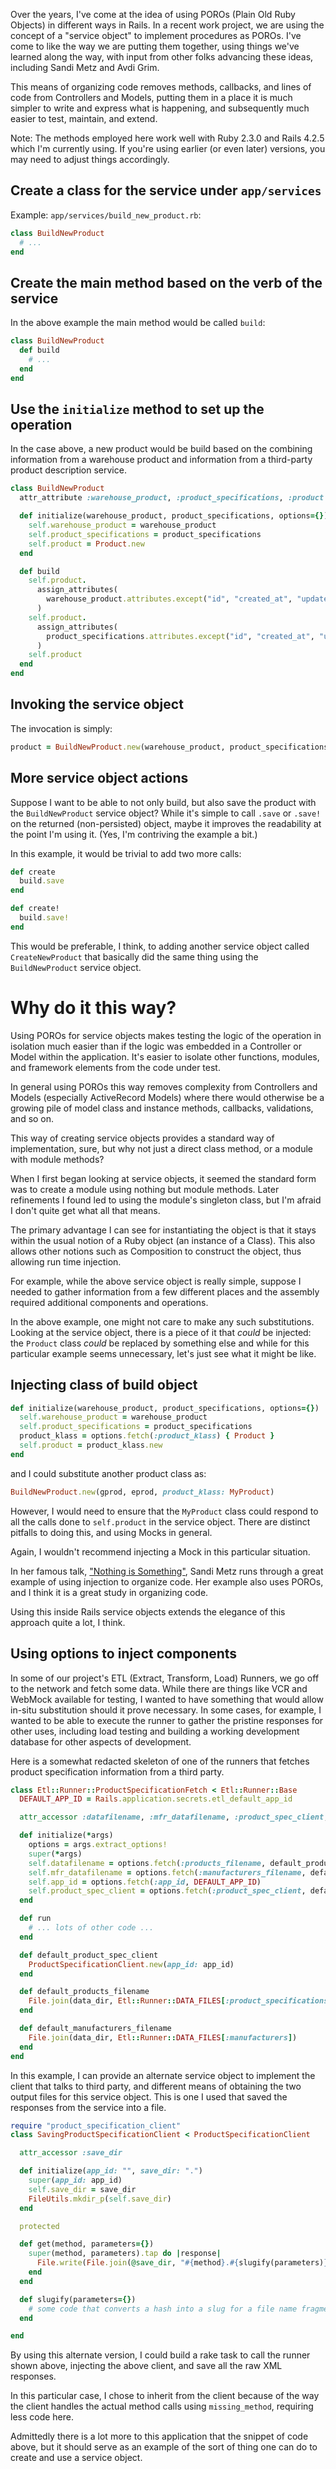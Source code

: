 Over the years, I've come at the idea of using POROs (Plain Old Ruby
Objects) in different ways in Rails. In a recent work project, we are
using the concept of a "service object" to implement procedures as
POROs. I've come to like the way we are putting them together, using
things we've learned along the way, with input from other folks
advancing these ideas, including Sandi Metz and Avdi Grim.

This means of organizing code removes methods, callbacks, and lines of
code from Controllers and Models, putting them in a place it is much
simpler to write and express what is happening, and subsequently much
easier to test, maintain, and extend.

Note: The methods employed here work well with Ruby 2.3.0 and Rails
4.2.5 which I'm currently using. If you're using earlier (or even later)
versions, you may need to adjust things accordingly.

** Create a class for the service under =app/services=
   :PROPERTIES:
   :CUSTOM_ID: create-a-class-for-the-service-under-appservices
   :END:

Example: =app/services/build_new_product.rb=:

#+BEGIN_SRC ruby
    class BuildNewProduct
      # ...
    end
#+END_SRC

** Create the main method based on the verb of the service
   :PROPERTIES:
   :CUSTOM_ID: create-the-main-method-based-on-the-verb-of-the-service
   :END:

In the above example the main method would be called =build=:

#+BEGIN_SRC ruby
    class BuildNewProduct
      def build
        # ...
      end
    end
#+END_SRC

** Use the =initialize= method to set up the operation
   :PROPERTIES:
   :CUSTOM_ID: use-the-initialize-method-to-set-up-the-operation
   :END:

In the case above, a new product would be build based on the combining
information from a warehouse product and information from a third-party
product description service.

#+BEGIN_SRC ruby
    class BuildNewProduct
      attr_attribute :warehouse_product, :product_specifications, :product

      def initialize(warehouse_product, product_specifications, options={})
        self.warehouse_product = warehouse_product
        self.product_specifications = product_specifications
        self.product = Product.new
      end

      def build
        self.product.
          assign_attributes(
            warehouse_product.attributes.except("id", "created_at", "updated_at")
          )
        self.product.
          assign_attributes(
            product_specifications.attributes.except("id", "created_at", "updated_at")
          )
        self.product
      end
    end
#+END_SRC

** Invoking the service object
   :PROPERTIES:
   :CUSTOM_ID: invoking-the-service-object
   :END:

The invocation is simply:

#+BEGIN_SRC ruby
    product = BuildNewProduct.new(warehouse_product, product_specifications).build
#+END_SRC

** More service object actions
   :PROPERTIES:
   :CUSTOM_ID: more-service-object-actions
   :END:

Suppose I want to be able to not only build, but also save the product
with the =BuildNewProduct= service object? While it's simple to call
=.save= or =.save!= on the returned (non-persisted) object, maybe it
improves the readability at the point I'm using it. (Yes, I'm contriving
the example a bit.)

In this example, it would be trivial to add two more calls:

#+BEGIN_SRC ruby
      def create
        build.save
      end

      def create!
        build.save!
      end
#+END_SRC

This would be preferable, I think, to adding another service object
called =CreateNewProduct= that basically did the same thing using the
=BuildNewProduct= service object.

* Why do it this way?
  :PROPERTIES:
  :CUSTOM_ID: why-do-it-this-way
  :END:

Using POROs for service objects makes testing the logic of the operation
in isolation much easier than if the logic was embedded in a Controller
or Model within the application. It's easier to isolate other functions,
modules, and framework elements from the code under test.

In general using POROs this way removes complexity from Controllers and
Models (especially ActiveRecord Models) where there would otherwise be a
growing pile of model class and instance methods, callbacks,
validations, and so on.

This way of creating service objects provides a standard way of
implementation, sure, but why not just a direct class method, or a
module with module methods?

When I first began looking at service objects, it seemed the standard
form was to create a module using nothing but module methods. Later
refinements I found led to using the module's singleton class, but I'm
afraid I don't quite get what all that means.

The primary advantage I can see for instantiating the object is that it
stays within the usual notion of a Ruby object (an instance of a Class).
This also allows other notions such as Composition to construct the
object, thus allowing run time injection.

For example, while the above service object is really simple, suppose I
needed to gather information from a few different places and the
assembly required additional components and operations.

In the above example, one might not care to make any such substitutions.
Looking at the service object, there is a piece of it that /could/ be
injected: the =Product= class /could/ be replaced by something else and
while for this particular example seems unnecessary, let's just see what
it might be like.

** Injecting class of build object
   :PROPERTIES:
   :CUSTOM_ID: injecting-class-of-build-object
   :END:

#+BEGIN_SRC ruby
      def initialize(warehouse_product, product_specifications, options={})
        self.warehouse_product = warehouse_product
        self.product_specifications = product_specifications
        product_klass = options.fetch(:product_klass) { Product }
        self.product = product_klass.new
      end
#+END_SRC

and I could substitute another product class as:

#+BEGIN_SRC ruby
    BuildNewProduct.new(gprod, eprod, product_klass: MyProduct)
#+END_SRC

However, I would need to ensure that the =MyProduct= class could respond
to all the calls done to =self.product= in the service object. There are
distinct pitfalls to doing this, and using Mocks in general.

Again, I wouldn't recommend injecting a Mock in this particular
situation.

In her famous talk, [[https://youtu.be/OMPfEXIlTVE]["Nothing is
Something"]], Sandi Metz runs through a great example of using injection
to organize code. Her example also uses POROs, and I think it is a great
study in organizing code.

Using this inside Rails service objects extends the elegance of this
approach quite a lot, I think.

** Using options to inject components
   :PROPERTIES:
   :CUSTOM_ID: using-options-to-inject-components
   :END:

In some of our project's ETL (Extract, Transform, Load) Runners, we go
off to the network and fetch some data. While there are things like VCR
and WebMock available for testing, I wanted to have something that would
allow in-situ substitution should it prove necessary. In some cases, for
example, I wanted to be able to execute the runner to gather the
pristine responses for other uses, including load testing and building a
working development database for other aspects of development.

Here is a somewhat redacted skeleton of one of the runners that fetches
product specification information from a third party.

#+BEGIN_SRC ruby
    class Etl::Runner::ProductSpecificationFetch < Etl::Runner::Base
      DEFAULT_APP_ID = Rails.application.secrets.etl_default_app_id

      attr_accessor :datafilename, :mfr_datafilename, :product_spec_client, :app_id

      def initialize(*args)
        options = args.extract_options!
        super(*args)
        self.datafilename = options.fetch(:products_filename, default_products_filename)
        self.mfr_datafilename = options.fetch(:manufacturers_filename, default_manufacturers_filename)
        self.app_id = options.fetch(:app_id, DEFAULT_APP_ID)
        self.product_spec_client = options.fetch(:product_spec_client, default_product_spec_client)
      end

      def run
        # ... lots of other code ...
      end

      def default_product_spec_client
        ProductSpecificationClient.new(app_id: app_id)
      end

      def default_products_filename
        File.join(data_dir, Etl::Runner::DATA_FILES[:product_specifications])
      end

      def default_manufacturers_filename
        File.join(data_dir, Etl::Runner::DATA_FILES[:manufacturers])
      end
    end
#+END_SRC

In this example, I can provide an alternate service object to implement
the client that talks to third party, and different means of obtaining
the two output files for this service object. This is one I used that
saved the responses from the service into a file.

#+BEGIN_SRC ruby
    require "product_specification_client"
    class SavingProductSpecificationClient < ProductSpecificationClient

      attr_accessor :save_dir

      def initialize(app_id: "", save_dir: ".")
        super(app_id: app_id)
        self.save_dir = save_dir
        FileUtils.mkdir_p(self.save_dir)
      end

      protected

      def get(method, parameters={})
        super(method, parameters).tap do |response|
          File.write(File.join(@save_dir, "#{method}.#{slugify(parameters)}.xml"), response)
        end
      end

      def slugify(parameters={})
        # some code that converts a hash into a slug for a file name fragment
      end

    end
#+END_SRC

By using this alternate version, I could build a rake task to call the
runner shown above, injecting the above client, and save all the raw XML
responses.

In this particular case, I chose to inherit from the client because of
the way the client handles the actual method calls using
=missing_method=, requiring less code here.

Admittedly there is a lot more to this application that the snippet of
code above, but it should serve as an example of the sort of thing one
can do to create and use a service object.
